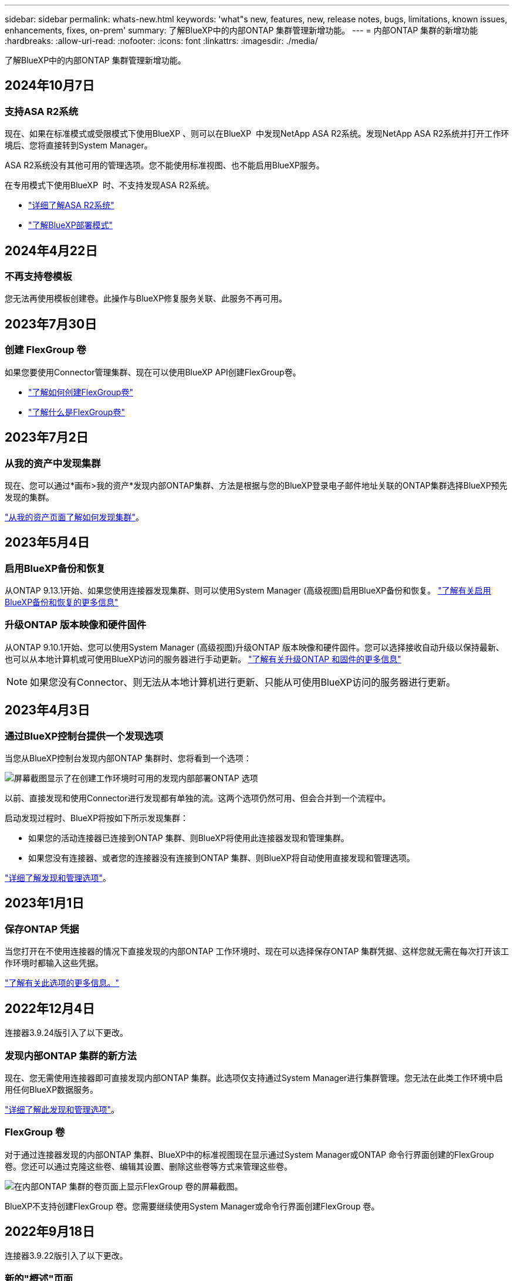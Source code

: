 ---
sidebar: sidebar 
permalink: whats-new.html 
keywords: 'what"s new, features, new, release notes, bugs, limitations, known issues, enhancements, fixes, on-prem' 
summary: 了解BlueXP中的内部ONTAP 集群管理新增功能。 
---
= 内部ONTAP 集群的新增功能
:hardbreaks:
:allow-uri-read: 
:nofooter: 
:icons: font
:linkattrs: 
:imagesdir: ./media/


[role="lead"]
了解BlueXP中的内部ONTAP 集群管理新增功能。



== 2024年10月7日



=== 支持ASA R2系统

现在、如果在标准模式或受限模式下使用BlueXP 、则可以在BlueXP  中发现NetApp ASA R2系统。发现NetApp ASA R2系统并打开工作环境后、您将直接转到System Manager。

ASA R2系统没有其他可用的管理选项。您不能使用标准视图、也不能启用BlueXP服务。

在专用模式下使用BlueXP  时、不支持发现ASA R2系统。

* https://docs.netapp.com/us-en/asa-r2/index.html["详细了解ASA R2系统"^]
* https://docs.netapp.com/us-en/bluexp-setup-admin/concept-modes.html["了解BlueXP部署模式"^]




== 2024年4月22日



=== 不再支持卷模板

您无法再使用模板创建卷。此操作与BlueXP修复服务关联、此服务不再可用。



== 2023年7月30日



=== 创建 FlexGroup 卷

如果您要使用Connector管理集群、现在可以使用BlueXP API创建FlexGroup卷。

* https://docs.netapp.com/us-en/bluexp-automation/cm/wf_onprem_flexgroup_ontap_create_vol.html["了解如何创建FlexGroup卷"^]
* https://docs.netapp.com/us-en/ontap/flexgroup/definition-concept.html["了解什么是FlexGroup卷"^]




== 2023年7月2日



=== 从我的资产中发现集群

现在、您可以通过*画布>我的资产*发现内部ONTAP集群、方法是根据与您的BlueXP登录电子邮件地址关联的ONTAP集群选择BlueXP预先发现的集群。

https://docs.netapp.com/us-en/bluexp-ontap-onprem/task-discovering-ontap.html#add-a-pre-discovered-cluster["从我的资产页面了解如何发现集群"]。



== 2023年5月4日



=== 启用BlueXP备份和恢复

从ONTAP 9.13.1开始、如果您使用连接器发现集群、则可以使用System Manager (高级视图)启用BlueXP备份和恢复。 link:https://docs.netapp.com/us-en/ontap/task_cloud_backup_data_using_cbs.html["了解有关启用BlueXP备份和恢复的更多信息"^]



=== 升级ONTAP 版本映像和硬件固件

从ONTAP 9.10.1开始、您可以使用System Manager (高级视图)升级ONTAP 版本映像和硬件固件。您可以选择接收自动升级以保持最新、也可以从本地计算机或可使用BlueXP访问的服务器进行手动更新。 link:https://docs.netapp.com/us-en/ontap/task_admin_update_firmware.html#prepare-for-firmware-update["了解有关升级ONTAP 和固件的更多信息"^]


NOTE: 如果您没有Connector、则无法从本地计算机进行更新、只能从可使用BlueXP访问的服务器进行更新。



== 2023年4月3日



=== 通过BlueXP控制台提供一个发现选项

当您从BlueXP控制台发现内部ONTAP 集群时、您将看到一个选项：

image:https://raw.githubusercontent.com/NetAppDocs/bluexp-ontap-onprem/main/media/screenshot-discover-on-prem-ontap.png["屏幕截图显示了在创建工作环境时可用的发现内部部署ONTAP 选项"]

以前、直接发现和使用Connector进行发现都有单独的流。这两个选项仍然可用、但会合并到一个流程中。

启动发现过程时、BlueXP将按如下所示发现集群：

* 如果您的活动连接器已连接到ONTAP 集群、则BlueXP将使用此连接器发现和管理集群。
* 如果您没有连接器、或者您的连接器没有连接到ONTAP 集群、则BlueXP将自动使用直接发现和管理选项。


https://docs.netapp.com/us-en/bluexp-ontap-onprem/task-discovering-ontap.html["详细了解发现和管理选项"]。



== 2023年1月1日



=== 保存ONTAP 凭据

当您打开在不使用连接器的情况下直接发现的内部ONTAP 工作环境时、现在可以选择保存ONTAP 集群凭据、这样您就无需在每次打开该工作环境时都输入这些凭据。

https://docs.netapp.com/us-en/bluexp-ontap-onprem/task-manage-ontap-direct.html["了解有关此选项的更多信息。"]



== 2022年12月4日

连接器3.9.24版引入了以下更改。



=== 发现内部ONTAP 集群的新方法

现在、您无需使用连接器即可直接发现内部ONTAP 集群。此选项仅支持通过System Manager进行集群管理。您无法在此类工作环境中启用任何BlueXP数据服务。

https://docs.netapp.com/us-en/bluexp-ontap-onprem/task-discovering-ontap.html["详细了解此发现和管理选项"]。



=== FlexGroup 卷

对于通过连接器发现的内部ONTAP 集群、BlueXP中的标准视图现在显示通过System Manager或ONTAP 命令行界面创建的FlexGroup 卷。您还可以通过克隆这些卷、编辑其设置、删除这些卷等方式来管理这些卷。

image:https://raw.githubusercontent.com/NetAppDocs/bluexp-ontap-onprem/main/media/screenshot-flexgroup-volumes.png["在内部ONTAP 集群的卷页面上显示FlexGroup 卷的屏幕截图。"]

BlueXP不支持创建FlexGroup 卷。您需要继续使用System Manager或命令行界面创建FlexGroup 卷。



== 2022年9月18日

连接器3.9.22版引入了以下更改。



=== 新的"概述"页面

我们引入了一个新的"概述"页面、用于提供有关内部ONTAP 集群的关键详细信息。例如、您现在可以查看存储效率、容量分布和系统信息等详细信息。

您还可以查看有关与其他BlueXP服务集成的详细信息、这些服务可实现数据分层、数据复制和备份。

image:https://raw.githubusercontent.com/NetAppDocs/bluexp-ontap-onprem/main/media/screenshot-overview.png["显示内部ONTAP 集群的\"概述\"页面的屏幕截图。"]



=== 重新设计的卷页面

我们重新设计了卷页面、以提供集群上卷的摘要。此摘要将显示卷的总数、已配置容量、已用容量和预留容量以及分层数据的数量。

image:https://raw.githubusercontent.com/NetAppDocs/bluexp-ontap-onprem/main/media/screenshot-volumes.png["显示内部ONTAP 集群的卷页面的屏幕截图。"]



== 2022年6月7日

连接器3.9.19版引入了以下更改。



=== 新建高级视图

如果您需要对ONTAP 内部集群执行高级管理、可以使用ONTAP 系统管理器执行此操作、该管理接口随ONTAP 系统提供。我们直接在Cloud Manager中提供了System Manager界面、因此您无需离开Cloud Manager进行高级管理。

对于运行9.10.0或更高版本的内部ONTAP 集群、此高级视图为预览视图。我们计划改进此体验、并在即将发布的版本中添加增强功能。请通过产品内聊天向我们发送反馈。

* link:task-manage-ontap-direct.html["了解如何管理直接发现的集群"]
* link:task-manage-ontap-connector.html["了解如何管理使用Connector发现的集群"]




== 2022 年 2 月 27 日



=== 数字电子邮件中提供了一个"内部部署ONTAP "选项卡

现在、您可以查看内部ONTAP 集群的清单及其硬件和服务合同到期日期。此外，我们还提供了有关这些集群的其他详细信息。

https://docs.netapp.com/us-en/bluexp-ontap-onprem/task-view-cluster-info.html["了解如何查看这一重要的集群内信息"]。您需要为集群创建一个 NetApp 支持站点 (NSS) 帐户，并且需要将 NSS 凭据附加到您的 Cloud Manager 帐户。



== 2022 年 1 月 11 日



=== 您添加到内部ONTAP 集群上的卷的标记可与标记服务结合使用

添加到卷的标记现在与应用程序模板服务的标记功能相关联，该功能有助于您组织和简化资源管理。
